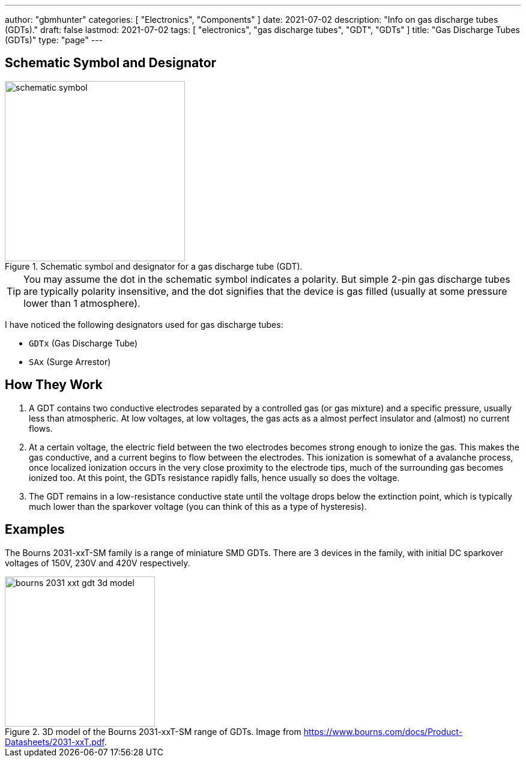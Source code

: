 ---
author: "gbmhunter"
categories: [ "Electronics", "Components" ]
date: 2021-07-02
description: "Info on gas discharge tubes (GDTs)."
draft: false
lastmod: 2021-07-02
tags: [ "electronics", "gas discharge tubes", "GDT", "GDTs" ]
title: "Gas Discharge Tubes (GDTs)"
type: "page"
---

== Schematic Symbol and Designator

.Schematic symbol and designator for a gas discharge tube (GDT). 
image::schematic-symbol.svg[width=300px]

TIP: You may assume the dot in the schematic symbol indicates a polarity. But simple 2-pin gas discharge tubes are typically polarity insensitive, and the dot signifies that the device is gas filled (usually at some pressure lower than 1 atmosphere). 

I have noticed the following designators used for gas discharge tubes:

* `GDTx` (Gas Discharge Tube)
* `SAx` (Surge Arrestor)

== How They Work

. A GDT contains two conductive electrodes separated by a controlled gas (or gas mixture) and a specific pressure, usually less than atmospheric. At low voltages, at low voltages, the gas acts as a almost perfect insulator and (almost) no current flows.

. At a certain voltage, the electric field between the two electrodes becomes strong enough to ionize the gas. This makes the gas conductive, and a current begins to flow between the electrodes. This ionization is somewhat of a avalanche process, once localized ionization occurs in the very close proximity to the electrode tips, much of the surrounding gas becomes ionized too. At this point, the GDTs resistance rapidly falls, hence usually so does the voltage.

. The GDT remains in a low-resistance conductive state until the voltage drops below the extinction point, which is typically much lower than the sparkover voltage (you can think of this as a type of hysteresis).

== Examples

The Bourns 2031-xxT-SM family is a range of miniature SMD GDTs. There are 3 devices in the family, with initial DC sparkover voltages of 150V, 230V and 420V respectively.

.3D model of the Bourns 2031-xxT-SM range of GDTs. Image from https://www.bourns.com/docs/Product-Datasheets/2031-xxT.pdf.
image::bourns-2031-xxt-gdt-3d-model.png[width=250px]